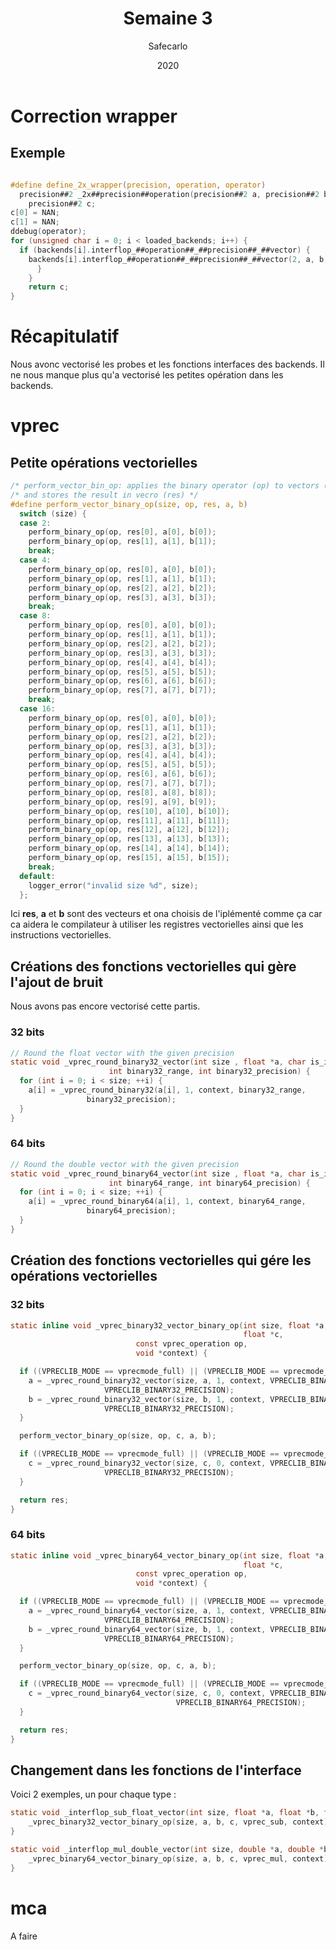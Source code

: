 #+title: Semaine 3
#+author: Safecarlo
#+date: 2020

* Correction wrapper
** Exemple

     #+BEGIN_SRC c
     
     #define define_2x_wrapper(precision, operation, operator)                 
       precision##2 _2x##precision##operation(precision##2 a, precision##2 b) {
         precision##2 c;
	 c[0] = NAN;
	 c[1] = NAN;
	 ddebug(operator);                                                     
	 for (unsigned char i = 0; i < loaded_backends; i++) {                 
	   if (backends[i].interflop_##operation##_##precision##_##vector) {              
	     backends[i].interflop_##operation##_##precision##_##vector(2, a, b, c, context[i]);  
           }                                                                   
         }                                                                     
         return c;                                                             
     }
     
     #+END_SRC

* Récapitulatif

  Nous avonc vectorisé les probes et les fonctions interfaces des
  backends. Il ne nous manque plus qu'a vectorisé les petites
  opération dans les backends.

* vprec
** Petite opérations vectorielles

  #+begin_src c
/* perform_vector_bin_op: applies the binary operator (op) to vectors (a) and (b) */
/* and stores the result in vecro (res) */
#define perform_vector_binary_op(size, op, res, a, b)
  switch (size) {
  case 2:
    perform_binary_op(op, res[0], a[0], b[0]);
    perform_binary_op(op, res[1], a[1], b[1]);
    break;
  case 4:
    perform_binary_op(op, res[0], a[0], b[0]);
    perform_binary_op(op, res[1], a[1], b[1]);
    perform_binary_op(op, res[2], a[2], b[2]);
    perform_binary_op(op, res[3], a[3], b[3]);
    break;
  case 8:
    perform_binary_op(op, res[0], a[0], b[0]);
    perform_binary_op(op, res[1], a[1], b[1]);
    perform_binary_op(op, res[2], a[2], b[2]);
    perform_binary_op(op, res[3], a[3], b[3]);
    perform_binary_op(op, res[4], a[4], b[4]);
    perform_binary_op(op, res[5], a[5], b[5]);
    perform_binary_op(op, res[6], a[6], b[6]);
    perform_binary_op(op, res[7], a[7], b[7]);
    break;
  case 16:
    perform_binary_op(op, res[0], a[0], b[0]);
    perform_binary_op(op, res[1], a[1], b[1]);
    perform_binary_op(op, res[2], a[2], b[2]);
    perform_binary_op(op, res[3], a[3], b[3]);
    perform_binary_op(op, res[4], a[4], b[4]);
    perform_binary_op(op, res[5], a[5], b[5]);
    perform_binary_op(op, res[6], a[6], b[6]);
    perform_binary_op(op, res[7], a[7], b[7]);
    perform_binary_op(op, res[8], a[8], b[8]);
    perform_binary_op(op, res[9], a[9], b[9]);
    perform_binary_op(op, res[10], a[10], b[10]);
    perform_binary_op(op, res[11], a[11], b[11]);
    perform_binary_op(op, res[12], a[12], b[12]);
    perform_binary_op(op, res[13], a[13], b[13]);
    perform_binary_op(op, res[14], a[14], b[14]);
    perform_binary_op(op, res[15], a[15], b[15]);
    break;
  default:
    logger_error("invalid size %d", size);
  };
  #+end_src

  Ici *res*, *a* et *b* sont des vecteurs et ona choisis de
  l'iplémenté comme ça car ca aidera le compilateur à utiliser les
  registres vectorielles ainsi que les instructions vectorielles.

** Créations des fonctions vectorielles qui gère l'ajout de bruit

   Nous avons pas encore vectorisé cette partis.

*** 32 bits

    #+begin_src c
// Round the float vector with the given precision
static void _vprec_round_binary32_vector(int size , float *a, char is_input, void *context,
					  int binary32_range, int binary32_precision) {
  for (int i = 0; i < size; ++i) {
    a[i] = _vprec_round_binary32(a[i], 1, context, binary32_range,
				 binary32_precision);
  }
}
    #+end_src
    
*** 64 bits

    #+begin_src c
// Round the double vector with the given precision
static void _vprec_round_binary64_vector(int size , float *a, char is_input, void *context,
					  int binary64_range, int binary64_precision) {
  for (int i = 0; i < size; ++i) {
    a[i] = _vprec_round_binary64(a[i], 1, context, binary64_range,
				 binary64_precision);
  }
}
    #+end_src

** Création des fonctions vectorielles qui gére les opérations vectorielles
*** 32 bits

    #+begin_src c
static inline void _vprec_binary32_vector_binary_op(int size, float *a, float *b,
                                                    float *c,
						    const vprec_operation op,
						    void *context) {

  if ((VPRECLIB_MODE == vprecmode_full) || (VPRECLIB_MODE == vprecmode_ib)) {
    a = _vprec_round_binary32_vector(size, a, 1, context, VPRECLIB_BINARY32_RANGE,
				     VPRECLIB_BINARY32_PRECISION);
    b = _vprec_round_binary32_vector(size, b, 1, context, VPRECLIB_BINARY32_RANGE,
				     VPRECLIB_BINARY32_PRECISION);
  }

  perform_vector_binary_op(size, op, c, a, b);

  if ((VPRECLIB_MODE == vprecmode_full) || (VPRECLIB_MODE == vprecmode_ob)) {
    c = _vprec_round_binary32_vector(size, c, 0, context, VPRECLIB_BINARY32_RANGE,
				     VPRECLIB_BINARY32_PRECISION);
  }

  return res;
}
    #+end_src
    
*** 64 bits

    #+begin_src c
static inline void _vprec_binary64_vector_binary_op(int size, float *a, float *b,
                                                    float *c,
						    const vprec_operation op,
						    void *context) {

  if ((VPRECLIB_MODE == vprecmode_full) || (VPRECLIB_MODE == vprecmode_ib)) {
    a = _vprec_round_binary64_vector(size, a, 1, context, VPRECLIB_BINARY64_RANGE,
				     VPRECLIB_BINARY64_PRECISION);
    b = _vprec_round_binary64_vector(size, b, 1, context, VPRECLIB_BINARY64_RANGE,
				     VPRECLIB_BINARY64_PRECISION);
  }

  perform_vector_binary_op(size, op, c, a, b);

  if ((VPRECLIB_MODE == vprecmode_full) || (VPRECLIB_MODE == vprecmode_ob)) {
    c = _vprec_round_binary64_vector(size, c, 0, context, VPRECLIB_BINARY64_RANGE,
                                     VPRECLIB_BINARY64_PRECISION);
  }

  return res;
}
    #+end_src

** Changement dans les fonctions de l'interface

   Voici 2 exemples, un pour chaque type :

   #+begin_src c
static void _interflop_sub_float_vector(int size, float *a, float *b, float *c, void *context) {
    _vprec_binary32_vector_binary_op(size, a, b, c, vprec_sub, context);
}

static void _interflop_mul_double_vector(int size, double *a, double *b, double *c, void *context) {
    _vprec_binary64_vector_binary_op(size, a, b, c, vprec_mul, context);
}
   #+end_src

* mca

  A faire
